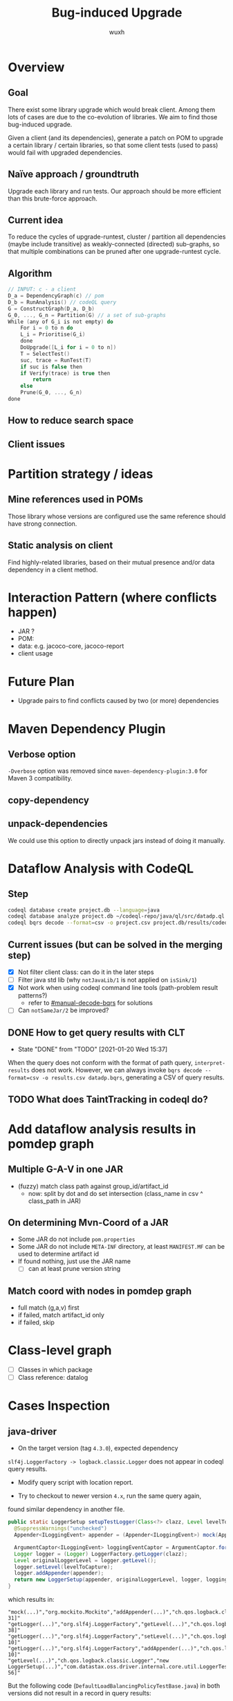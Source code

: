 #+TITLE: Bug-induced Upgrade
#+DATE:
#+AUTHOR: wuxh
#+OPTIONS: timestamp:nil
#+OPTIONS: ^:{}
#+HTML_HEAD: <link rel="stylesheet" type="text/css" href="org_modify.css"/>



* Overview
** Goal
   There exist some library upgrade which would break client. Among them lots of cases are due to
   the co-evolution of libraries. We aim to find those bug-induced upgrade.

   Given a client (and its dependencies), generate a patch on POM to upgrade a certain library / certain libraries,
   so that some client tests (used to pass) would fail with upgraded dependencies.

** Naïve approach / groundtruth
   Upgrade each library and run tests.
   Our approach should be more efficient than this brute-force approach.
** Current idea
   To reduce the cycles of upgrade-runtest,
   cluster / partition all dependencies (maybe include transitive) as weakly-connected (directed) sub-graphs,
   so that multiple combinations can be pruned after one upgrade-runtest cycle.

** Algorithm
   #+begin_src C
// INPUT: c - a client
D_a = DependencyGraph(c) // pom
D_b = RunAnalysis() // codeQL query
G = ConstructGraph(D_a, D_b)
G_0, ..., G_n = Partition(G) // a set of sub-graphs
While (any of G_i is not empty) do
    For i = 0 to n do
	L_i = Prioritise(G_i)
    done
    DoUpgrade([L_i for i = 0 to n])
    T = SelectTest()
    suc, trace = RunTest(T)
    if suc is false then
	if Verify(trace) is true then
	    return
    else
	Prune(G_0, ..., G_n)
done
   #+end_src

** How to reduce search space

** Client issues
* Partition strategy / ideas
** Mine references used in POMs
   Those library whose versions are configured use the same reference should have strong
   connection.
** Static analysis on client
   Find highly-related libraries, based on their mutual presence and/or data dependency in a
   client method.

* Interaction Pattern (where conflicts happen)
+ JAR ?
+ POM:
+ data: e.g. jacoco-core, jacoco-report
+ client usage
* Future Plan
+ Upgrade pairs to find conflicts caused by two (or more) dependencies


* Maven Dependency Plugin
** Verbose option
   =-Dverbose= option was removed since =maven-dependency-plugin:3.0= for Maven 3 compatibility.
** copy-dependency

** unpack-dependencies
   We could use this option to directly unpack jars instead of doing it manually.

* Dataflow Analysis with CodeQL
** Step
#+begin_src sh
codeql database create project.db --language=java
codeql database analyze project.db ~/codeql-repo/java/ql/src/datadp.ql  --output=/tmp/a.csv --format=csv
codeql bqrs decode --format=csv -o project.csv project.db/results/codeql-java/datadp.bqrs
#+end_src
** Current issues (but can be solved in the merging step)
   + [X] Not filter client class: can do it in the later steps
   + [ ] Filter java std lib (why =notJavaLib/1= is not applied on =isSink/1=)
   + [X] Not work when using codeql command line tools (path-problem result patterns?)
	 - refer to [[#manual-decode-bqrs]] for solutions
   + [ ] Can =notSameJar/2= be improved?

** DONE How to get query results with CLT
   :PROPERTIES:
   :CUSTOM_ID: manual-decode-bqrs
   :END:
   - State "DONE"       from "TODO"       [2021-01-20 Wed 15:37]
When the query does not conform with the format of path query, =interpret-results= does not work.
However, we can always invoke =bqrs decode --format=csv -o results.csv datadp.bqrs=, generating a
CSV of query results.
** TODO What does TaintTracking in codeql do?

* Add dataflow analysis results in pomdep graph
** Multiple G-A-V in one JAR
   + (fuzzy) match class path against group_id/artifact_id
     - now: split by dot and do set intersection (class_name in csv ^ class_path in JAR)
** On determining Mvn-Coord of a JAR
   + Some JAR do not include =pom.properties=
   + Some JAR do not include =META-INF= directory, at least =MANIFEST.MF= can be used to determine artifact id
   + If found nothing, just use the JAR name
	 - [ ] can at least prune version string

** Match coord with nodes in pomdep graph
   + full match (g,a,v) first
   + if failed, match artifact_id only
   + if failed, skip


* Class-level graph
  + [ ] Classes in which package
  + [ ] Class reference: datalog

    
* Cases Inspection
** java-driver
   + On the target version (tag =4.3.0=), expected dependency 
   =slf4j.LoggerFactory -> logback.classic.Logger= does not appear in
   codeql query results.
   
   + Modify query script with location report.

   + Try to checkout to newer version =4.x=, run the same query again,
   found similar dependency in another file.

#+begin_src java
public static LoggerSetup setupTestLogger(Class<?> clazz, Level levelToCapture) {
  @SuppressWarnings("unchecked")
  Appender<ILoggingEvent> appender = (Appender<ILoggingEvent>) mock(Appender.class);

  ArgumentCaptor<ILoggingEvent> loggingEventCaptor = ArgumentCaptor.forClass(ILoggingEvent.class);
  Logger logger = (Logger) LoggerFactory.getLogger(clazz);
  Level originalLoggerLevel = logger.getLevel();
  logger.setLevel(levelToCapture);
  logger.addAppender(appender);
  return new LoggerSetup(appender, originalLoggerLevel, logger, loggingEventCaptor);
}
#+end_src
   
which results in:
#+begin_src
"mock(...)","org.mockito.Mockito","addAppender(...)","ch.qos.logback.classic.Logger","LoggerTest:36[24-31]"
"getLogger(...)","org.slf4j.LoggerFactory","getLevel(...)","ch.qos.logback.classic.Logger","LoggerTest:34[33-38]"
"getLogger(...)","org.slf4j.LoggerFactory","setLevel(...)","ch.qos.logback.classic.Logger","LoggerTest:35[5-10]"
"getLogger(...)","org.slf4j.LoggerFactory","addAppender(...)","ch.qos.logback.classic.Logger","LoggerTest:36[5-10]"
"getLevel(...)","ch.qos.logback.classic.Logger","new LoggerSetup(...)","com.datastax.oss.driver.internal.core.util.LoggerTest$LoggerSetup","LoggerTest:37[38-56]"
#+end_src


But the following code (=DefaultLoadBalancingPolicyTestBase.java=) in both versions did not result in a record in query results:
#+begin_src java
@Before
  public void setup() {
    ...
    logger =
        (Logger) LoggerFactory.getLogger("com.datastax.oss.driver.internal.core.loadbalancing");
    logger.addAppender(appender);
    ...
  }
#+end_src
